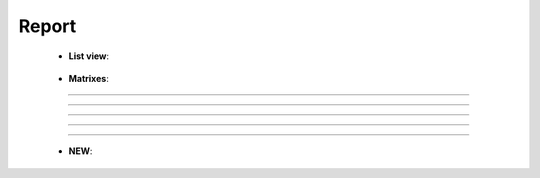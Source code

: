 Report
^^^^^^^^^^^^^^^^^^^^^^^^^^^^^^^^^^^^^^^^^^^^^^^^^^^^^^^^^^^^^^^^^

    * **List view**:

        .. toctree::
            column_chart

        .. toctree::
            bar_chart

        .. toctree::
            pie_chart

        .. toctree::
            line_chart

        .. toctree::
            cleveland_chart


    * **Matrixes**:

        .. toctree::
            heat_map

        .. toctree::
            bubble_chart

        .. toctree::
            matrix_viewer

        .. toctree::
            gantt_chart


        .. toctree::
            production_over_time_chart


-----

-----

-----

-----

-----



    .. toctree::
        word_cloud

    .. toctree::
        cluster_map

    .. toctree::
        world_map

    .. toctree::
        plot_classification


    * **NEW**:

        .. toctree::
            tree_map


        .. toctree::
            cum_production_over_time_chart
        